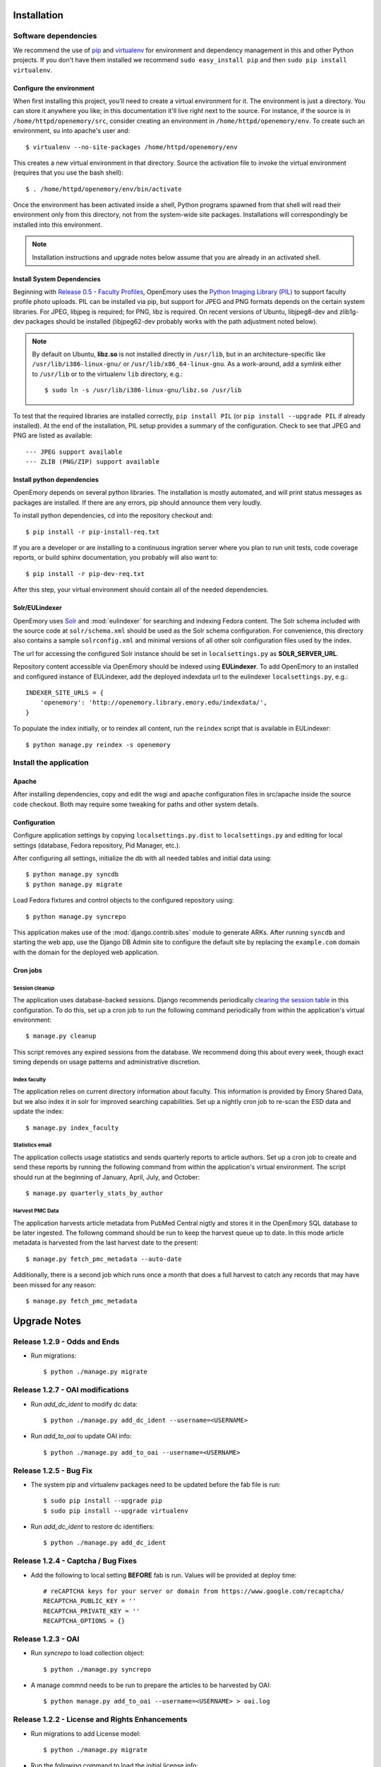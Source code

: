 .. _DEPLOYNOTES:

Installation
============

Software dependencies
---------------------

We recommend the use of `pip <http://pip.openplans.org/>`_ and `virtualenv
<http://virtualenv.openplans.org/>`_ for environment and dependency management
in this and other Python projects. If you don't have them installed we
recommend ``sudo easy_install pip`` and then ``sudo pip install virtualenv``.

Configure the environment
~~~~~~~~~~~~~~~~~~~~~~~~~

When first installing this project, you'll need to create a virtual environment
for it. The environment is just a directory. You can store it anywhere you
like; in this documentation it'll live right next to the source. For instance,
if the source is in ``/home/httpd/openemory/src``, consider creating an
environment in ``/home/httpd/openemory/env``. To create such an environment, su
into apache's user and::

  $ virtualenv --no-site-packages /home/httpd/openemory/env

This creates a new virtual environment in that directory. Source the activation
file to invoke the virtual environment (requires that you use the bash shell)::

  $ . /home/httpd/openemory/env/bin/activate

Once the environment has been activated inside a shell, Python programs
spawned from that shell will read their environment only from this
directory, not from the system-wide site packages. Installations will
correspondingly be installed into this environment.

.. Note::
  Installation instructions and upgrade notes below assume that
  you are already in an activated shell.

Install System Dependencies
~~~~~~~~~~~~~~~~~~~~~~~~~~~

Beginning with `Release 0.5 - Faculty Profiles`_, OpenEmory uses the
`Python Imaging Library (PIL)`_ to support faculty profile photo uploads.
PIL can be installed via pip, but support for JPEG and PNG formats
depends on the certain system libraries.  For JPEG, libjpeg is
required; for PNG, libz is required.  On recent versions of Ubuntu,
libjpeg8-dev and zlib1g-dev packages should be installed
(libjpeg62-dev probably works with the path adjustment noted below).

.. _Python Imaging Library (PIL): http://www.pythonware.com/products/pil/

.. Note::

  By default on Ubuntu, **libz.so** is not installed directly in
  ``/usr/lib``, but in an architecture-specific like
  ``/usr/lib/i386-linux-gnu/`` or ``/usr/lib/x86_64-linux-gnu``.  As a
  work-around, add a symlink either to ``/usr/lib`` or to the
  virtualenv ``lib`` directory, e.g.::

    $ sudo ln -s /usr/lib/i386-linux-gnu/libz.so /usr/lib

To test that the required libraries are installed correctly, ``pip
install PIL`` (or ``pip install --upgrade PIL`` if already installed).
At the end of the installation, PIL setup provides a summary of the
configuration.  Check to see that JPEG and PNG are listed as
available::

    --- JPEG support available
    --- ZLIB (PNG/ZIP) support available


Install python dependencies
~~~~~~~~~~~~~~~~~~~~~~~~~~~

OpenEmory depends on several python libraries. The installation is mostly
automated, and will print status messages as packages are installed. If there
are any errors, pip should announce them very loudly.

To install python dependencies, cd into the repository checkout and::

  $ pip install -r pip-install-req.txt

If you are a developer or are installing to a continuous ingration server
where you plan to run unit tests, code coverage reports, or build sphinx
documentation, you probably will also want to::

  $ pip install -r pip-dev-req.txt

After this step, your virtual environment should contain all of the
needed dependencies.

Solr/EULindexer
~~~~~~~~~~~~~~~

OpenEmory uses `Solr <http://lucene.apache.org/solr/>`_ and
:mod:`eulindexer` for searching and indexing Fedora content. The Solr schema
included with the source code at ``solr/schema.xml`` should be used as the
Solr schema configuration. For convenience, this directory also contains a
sample ``solrconfig.xml`` and minimal versions of all other solr
configuration files used by the index.

The url for accessing the configured Solr instance should be set in
``localsettings.py`` as **SOLR_SERVER_URL**.

Repository content accessible via OpenEmory should be indexed using
**EULindexer**.  To add OpenEmory to an installed and configured
instance of EULindexer, add the deployed indexdata url to the
eulindexer ``localsettings.py``, e.g.::

  INDEXER_SITE_URLS = {
      'openemory': 'http://openemory.library.emory.edu/indexdata/',
  }

To populate the index initially, or to reindex all content, run the
``reindex`` script that is available in EULindexer::

  $ python manage.py reindex -s openemory


Install the application
-----------------------

Apache
~~~~~~

After installing dependencies, copy and edit the wsgi and apache
configuration files in src/apache inside the source code checkout. Both may
require some tweaking for paths and other system details.

Configuration
~~~~~~~~~~~~~

Configure application settings by copying ``localsettings.py.dist`` to
``localsettings.py`` and editing for local settings (database, Fedora
repository, Pid Manager, etc.).

After configuring all settings, initialize the db with all needed
tables and initial data using::

  $ python manage.py syncdb
  $ python manage.py migrate

Load Fedora fixtures and control objects to the configured repository
using::

  $ python manage.py syncrepo

This application makes use of the :mod:`django.contrib.sites` module
to generate ARKs.  After running ``syncdb`` and starting the
web app, use the Django DB Admin site to configure the default site by
replacing the ``example.com`` domain with the domain for the deployed
web application.

Cron jobs
~~~~~~~~~

Session cleanup
^^^^^^^^^^^^^^^

The application uses database-backed sessions. Django recommends
periodically `clearing the session table <https://docs.djangoproject.com/en/1.3/topics/http/sessions/#clearing-the-session-table>`_
in this configuration. To do this, set up a cron job to run the following
command periodically from within the application's virtual environment::

  $ manage.py cleanup

This script removes any expired sessions from the database. We recommend
doing this about every week, though exact timing depends on usage patterns
and administrative discretion.

Index faculty
^^^^^^^^^^^^^

The application relies on current directory information about faculty. This
information is provided by Emory Shared Data, but we also index it in solr
for improved searching capabilities. Set up a nightly cron job to re-scan
the ESD data and update the index::

  $ manage.py index_faculty

Statistics email
^^^^^^^^^^^^^^^^

The application collects usage statistics and sends quarterly reports to
article authors. Set up a cron job to create and send these reports by
running the following command from within the application's virtual
environment. The script should run at the beginning of January, April, July,
and October::

  $ manage.py quarterly_stats_by_author

Harvest PMC Data
^^^^^^^^^^^^^^^^

The application harvests article metadata from PubMed Central nigtly and
stores it in the OpenEmory SQL database to be later ingested.
The followng command should be run to keep the harvest queue up to date.
In this mode article metadata is harvested from the last harvest date to the present::

  $ manage.py fetch_pmc_metadata --auto-date

Additionally, there is a second job which runs once a month that does a full harvest to catch
any records that may have been missed for any reason::

  $ manage.py fetch_pmc_metadata


Upgrade Notes
=============

Release 1.2.9 - Odds and Ends
-----------------------------
* Run migrations::

  $ python ./manage.py migrate


Release 1.2.7 - OAI modifications
---------------------------------
* Run `add_dc_ident` to modify dc data::

  $ python ./manage.py add_dc_ident --username=<USERNAME>

* Run `add_to_oai` to update OAI info::

  $ python ./manage.py add_to_oai --username=<USERNAME>

Release 1.2.5 - Bug Fix
-----------------------
* The system pip and virtualenv packages need to be updated before the fab file is run::

  $ sudo pip install --upgrade pip
  $ sudo pip install --upgrade virtualenv

* Run `add_dc_ident` to restore dc identifiers::

  $ python ./manage.py add_dc_ident


Release 1.2.4 - Captcha / Bug Fixes
------------------------------------
* Add the following to local setting **BEFORE** fab is run. Values will be provided at deploy time::

    # reCAPTCHA keys for your server or domain from https://www.google.com/recaptcha/
    RECAPTCHA_PUBLIC_KEY = ''
    RECAPTCHA_PRIVATE_KEY = ''
    RECAPTCHA_OPTIONS = {}

Release 1.2.3 - OAI
-----------------------------------------------
* Run `syncrepo` to load collection object::

  $ python ./manage.py syncrepo


* A manage commnd needs to be run to prepare the articles to be harvested by OAI::

  $ python manage.py add_to_oai --username=<USERNAME> > oai.log


Release 1.2.2 - License and Rights Enhancements
-----------------------------------------------
* Run migrations to add License model::

  $ python ./manage.py migrate


* Run the following command to load the initial license info::

  $ python ./manage.py loaddata init_license


* A manage commnd needs to be run to remove empty contentMetadata datastreams, copy license info into the MODS and ADD OAI info.
  The script should be run with the ``fedoraAdmin`` user::


  $ python manage.py cleanup_articles --username=<USERNAME> > cleanup.log

Release 1.2 - Search Engine Optimization and bug fixes
------------------------------------------------------

* New configurations have been added ``localsettings.py``:

  * **GOOGLE_ANALYTICS_ENABLED** - set True/False to enable/disable Google
    Analytics on the site (analytics should generally only be enabled in
    production)

  * **GOOGLE_SITE_VERIFICATION** - set to the value provided by Google
    Webmaster Tools to allow site verification

  See  ``localsettings.py.dist`` for examples.


Release 1.0 - Design Integration, Rights and Technical Metadata
---------------------------------------------------------------
* Now using :mod:`django.contrib.flatpages` for pages with static site
  content (about, how-tos, etc).  Run ``syncdb`` and ``migrate`` to
  update the database::

   $ python manage.py syncdb
   $ python manage.py migrate

.. Note::

  For an existing installation with a database you want to preserve,
  you will have to fake the 0012_add_model_announcement migration
  if you receive the error message **Table accounts_announcement already exists**::

    $ python manage.py migrate accounts 0012 --fake --delete-ghost-migrations

  You can then run the ``migrate`` command above to finish the migrations.




* A nightly cron job is needed to run the following command to check for
  embargoes that have expired and reindex them so that the full text can be
  searched::

   $ python manage.py expire_embargo

  The output of this script should be redirected to a log.  The log
  Should be rolled on a regular basis.

* A nightly cron job is needed to sync indexed faculty data with ESD::

   $ python manage.py index_faculty

* A cron cron job is needed to run at the beginning of each quarter to send
  out stats for the previous quarter::

   $ python manage.py quarterly_stats_by_author

  The output of this script should be redirected to a log.  The log
  Should be rolled on a regular basis.


Release 0.7 - Polish & Prep
---------------------------

* ESD faculty information is now indexed in Solr for search
  functionality.  In order to accommodate indexing disparate types of
  data, the `unique key` for Solr has been changed.  Solr should be
  configured with the new schema, and then all data **must** be cleared
  and reindexed.
* Restart eulindexer after this and any other solr schema changes.
* After updating Solr with the new schema, index Faculty data from
  Emory Shared Data into Solr::

    $ python manage.py index_faculty

* This release adds models and migrations. Sync and migrate the database::

    $ python manage.py syncdb
    $ python manage.py migrate


Release 0.6 - Faculty Demo
--------------------------

* Now makes use the PID manager and the :mod:`django.contrib.sites`
  module to generate ARKs for repository content.  To configure:

  * After running ``syncdb`` and starting the web app, use the Django
    DB Admin site to configure the default site by replacing the
    ``example.com`` domain with the domain for the deployed web
    application.
  * Create a domain and user for OpenEmory ARKs on the PID manager
    (the user should have permissions to create pids and targets), and
    configure all of the **PIDMAN_** settings in ``localsettings.py``
    based on the examples in ``localsettings.py.dist``

Release 0.5 - Faculty Profiles
------------------------------

* Now includes :mod:`south` for database migrations.  For a new
  installation, you should run ``syncdb`` to add the required database
  tables for south and any of the other tables not managed by South::

   $ python manage.py syncdb

  .. Note::

     By default, Django will prompt you to create a superuser when you
     run ``syncdb`` on a new database; since the user profile model is
     managed by :mod:`south`, you should **not** attempt to create any
     accounts until after you have completed the migrations.  To skip
     this prompt, you may run ``syncdb`` with the ``--noinput``
     option.  After migrations are complete, use the
     ``createsuperuser`` manage.py command to create a new super ures.

  Then run the south ``migrate`` command to update the database
  tables that are now managed by :mod:`south`::

   $ python manage.py migrate

  For an existing installation with a database you want to preserve,
  run the ``syncdb`` step above to add the required database tables
  for south, and then fake the initial migrations::

   $ python manage.py migrate accounts 0001 --fake
   $ python manage.py migrate harvest 0001 --fake
   $ python manage.py migrate publication 0001 --fake

  After this step, you should be able to use South migrations
  normally.

* Python dependencies now include `Python Imaging Library (PIL)`_.  See
  `Install System Dependencies`_ for instructions on the libraries
  required for JPEG and PNG support.

* Profile editing provides an option for users to upload images; this
  user uploaded content will be stored in the configured
  **MEDIA_ROOT** directory.  System administrators may wish to revisit
  the configuration for this Django setting (previously set in
  ``settings.py`` but now included in ``localsettings.py``; see
  ``localsettings.py.dist`` for example configuration).


Release 0.4.x - Article Metadata
--------------------------------

* Run ``syncdb`` to add new article review permissions and update the
  **Site Admin** group permissions::

   $ python manage.py syncdb

* Added new logic for generating Article MODS from NLM records
  harvested from PubMed Central.  Any existing test records should
  either be removed and reharvested, or updated as follows.  Activate
  the virtualenv and start the Django console::

  $ python manage.py shell

  Then run the following to update Articles in the configured
  repository with NLM xml:

  .. code-block:: python

    from eulfedora.server import Repository
    from openemory.publication.models import Article
    from django.conf import settings
    repo = Repository(username=settings.FEDORA_MANAGEMENT_USER,
  	password=settings.FEDORA_MANAGEMENT_PASSWORD)
    for a in repo.get_objects_with_cmodel(Article.ARTICLE_CONTENT_MODEL, type=Article):
      if a.contentMetadata.exists:
        try:
          if unicode(a.contentMetadata.content):
            a.descMetadata.content = a.contentMetadata.content.as_article_mods()
            a.save('populating MODs from NLM xml')
        except:
          pass

* This release includes new solr fields. Configure a new core and reindex
  project content into it.

* This release includes support for editing inactive Fedora items. This
  support requires updated Fedora policies. Update Fedora policies while
  upgrading this package.

* Updated Fedora policies provide read access to all OpenEmory content
  (not published content only) to logged-in users with the "indexer"
  role.  It is recommended to create a Fedora user with an indexer
  role and configure :mod:`eulindexer` to use this account.  For
  example:

  .. code-block:: xml

    <user name="eulindexer" password="...">
      <attribute name="fedoraRole">
        <value>indexer</value>
      </attribute>
    </user>


Release 0.3.x - Searching & Social
----------------------------------

* This release includes new relational Python modules and database
  tables.  To upgrade, install new python dependencies in your
  virtualenv::

   $ pip install -r pip-install-req.txt

  And then update the database with new tables via ``syncdb``::

   $ python manage.py syncdb

  .. Note::

    As part of this release, the user profile model has been
    customized, which entails a database change.  If you wish to
    create profiles for existing Emory LDAP users, run the
    **inituser** script with the usernames. You may also want to drop
    the former ldap profile table,
    ``emory_ldap_emoryldapuserprofile``, as it is no longer in use.
    Any users created or updated after this upgrade will get the new
    profiles automatically.


Release 0.2.x - Harvesting
--------------------------

* This release includes new relational database tables and fixtures.
  Upgrade requires a ``syncdb``::

      $ python manage.py syncdb

* This release changes the project solr schema. Before installing the
  software, set up a new solr core for the project. The solr configuration
  files will be produced as part of the release. If the URL of this solr
  core is different from the old one then update it in
  ``localsettings.py``. After the updated OpenEmory website is live,
  reindex the site. As ``eulindexer``::

      $ python manage.py reindex -s openemory

